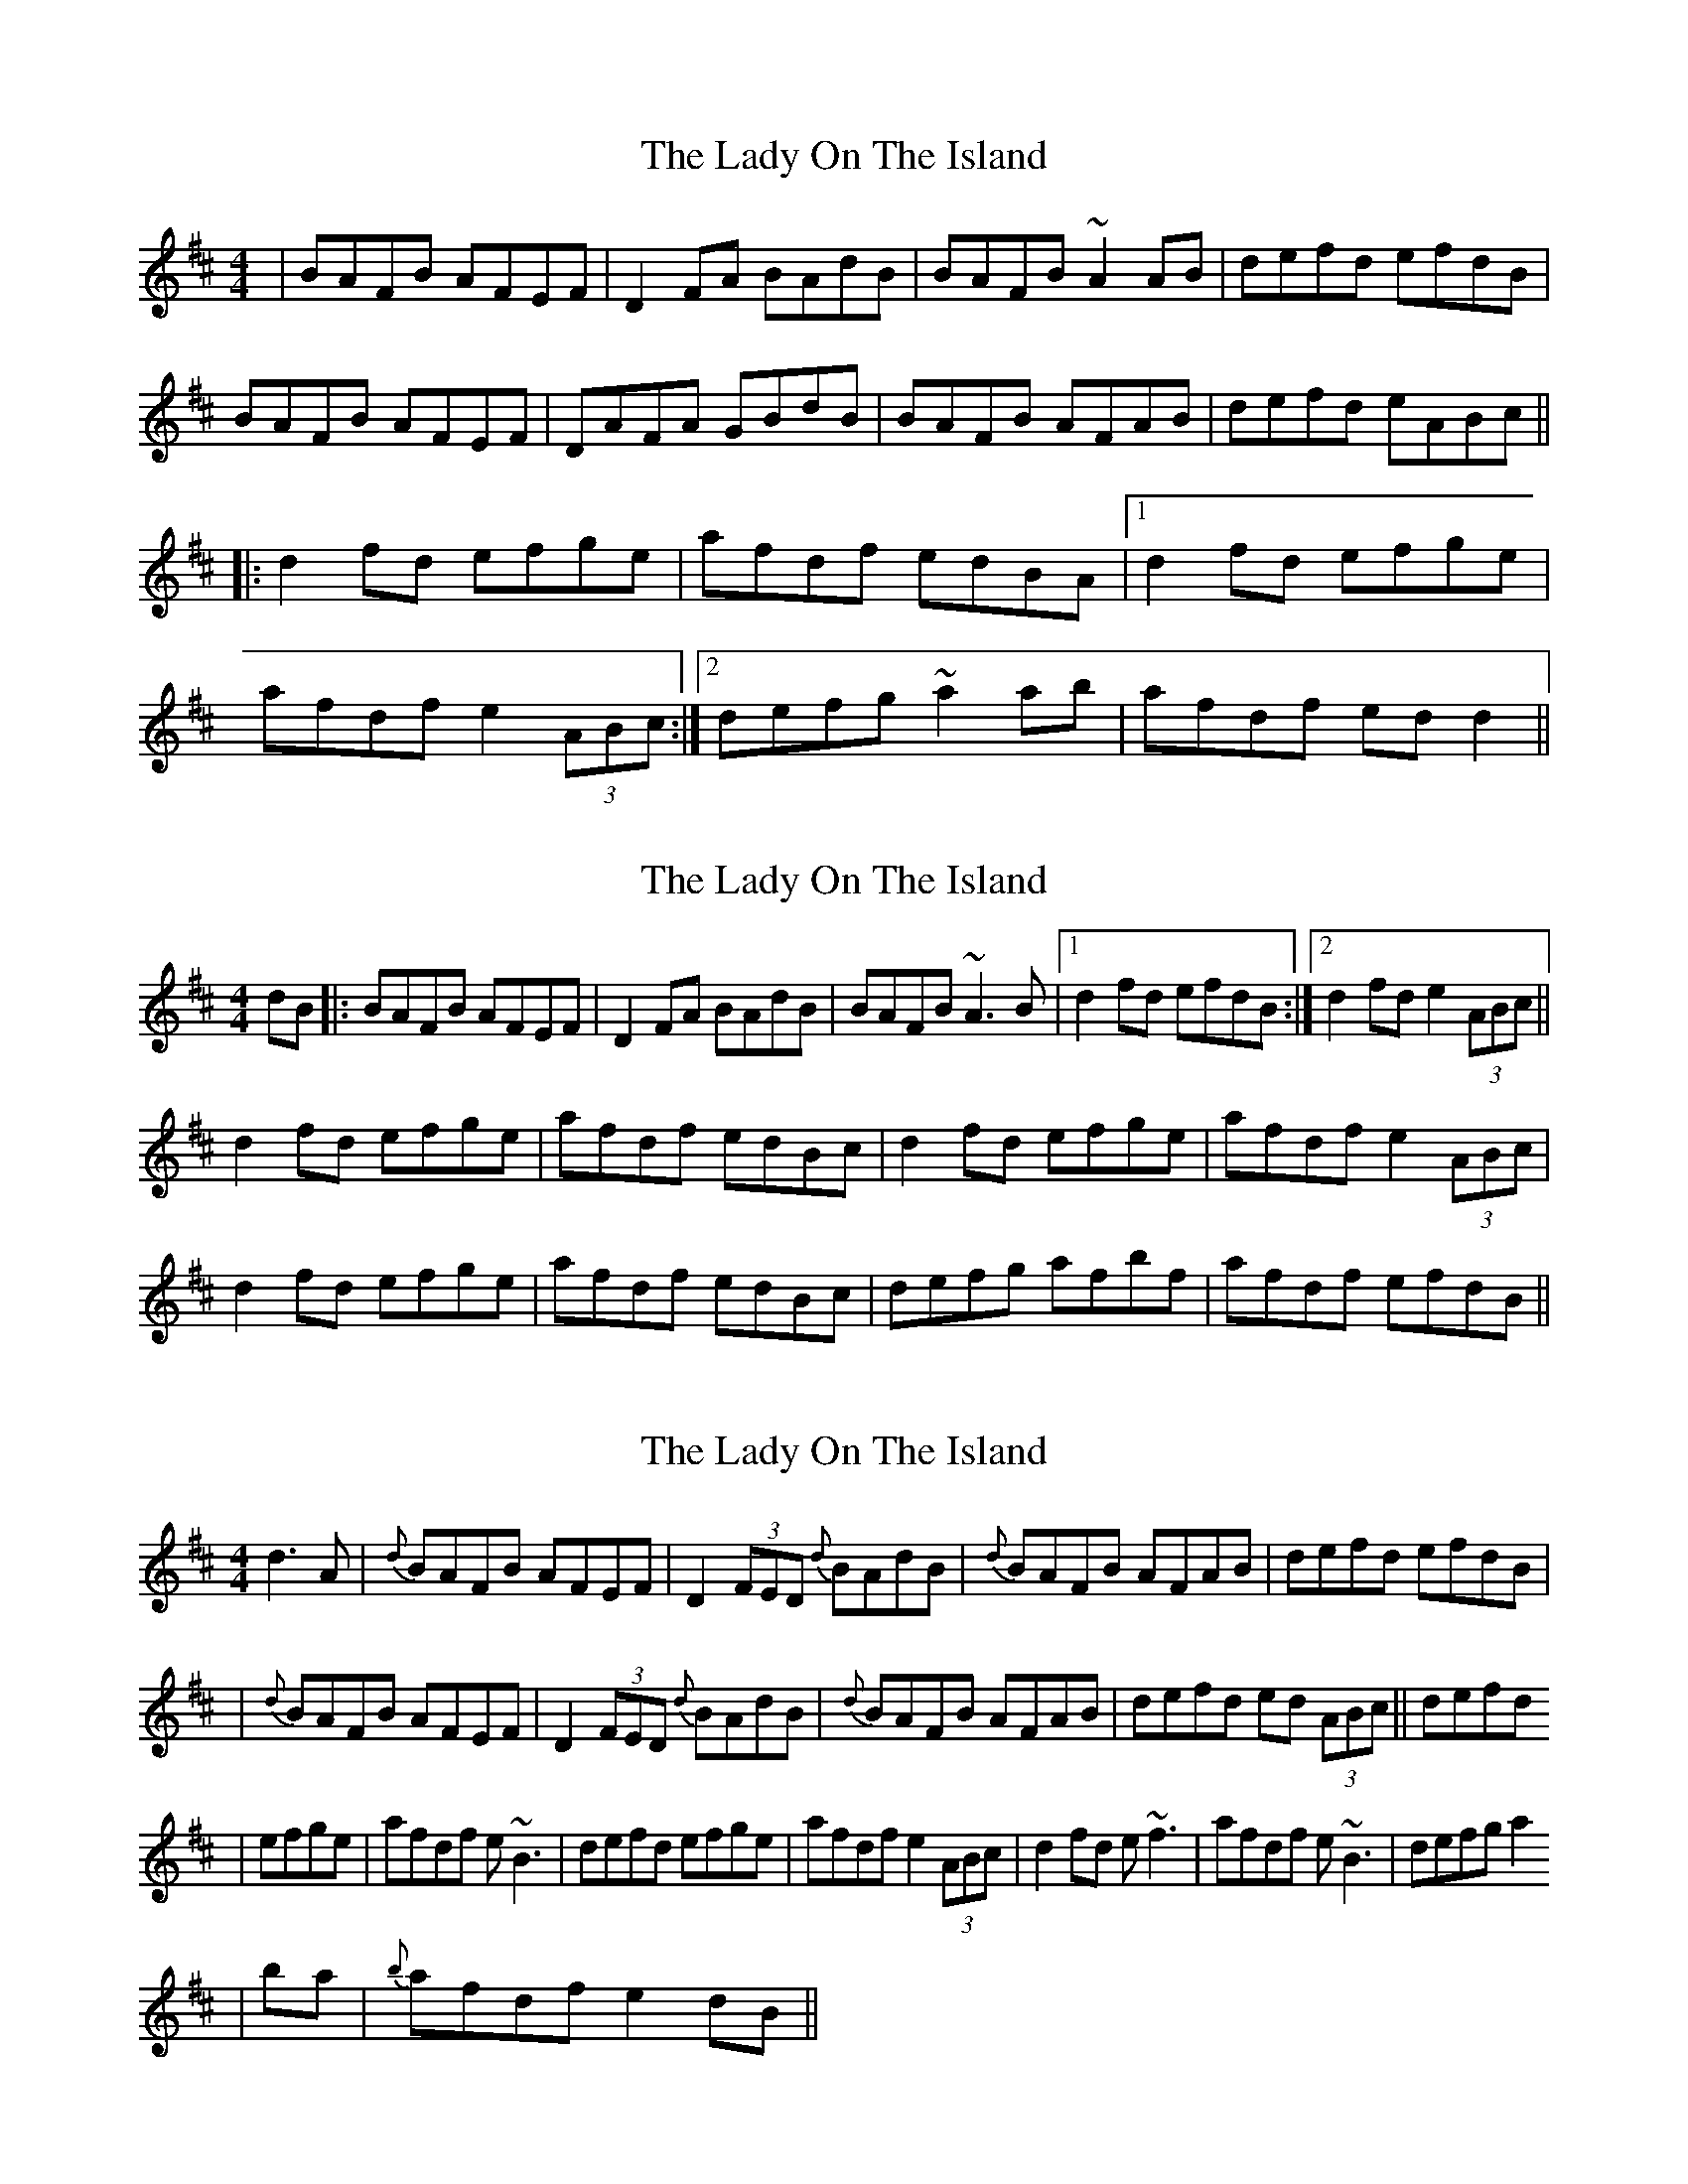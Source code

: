 X: 1
T: Lady On The Island, The
Z: Josh Kane
S: https://thesession.org/tunes/938#setting938
R: reel
M: 4/4
L: 1/8
K: Dmaj
| BAFB AFEF | D2FA BAdB | BAFB ~A2AB | defd efdB |
BAFB AFEF | DAFA GBdB | BAFB AFAB | defd eABc ||
|:d2fd efge | afdf edBA |1 d2fd efge |
afdf e2 (3ABc :|2 defg ~a2ab | afdf edd2 ||
X: 2
T: Lady On The Island, The
Z: slainte
S: https://thesession.org/tunes/938#setting14127
R: reel
M: 4/4
L: 1/8
K: Dmaj
dB|:BAFB AFEF|D2FA BAdB|BAFB ~A3B|1 d2fd efdB:|2 d2fd e2(3ABc||d2fd efge|afdf edBc|d2fd efge|afdf e2(3ABc|d2fd efge|afdf edBc|defg afbf|afdf efdB||
X: 3
T: Lady On The Island, The
Z: Will Harmon
S: https://thesession.org/tunes/938#setting14128
R: reel
M: 4/4
L: 1/8
K: Dmaj
d3A|{d}BAFB AFEF|D2 (3FED {d}BAdB|{d}BAFB AFAB|defd efdB||{d}BAFB AFEF|D2 (3FED {d}BAdB|{d}BAFB AFAB|defd ed (3ABc|| defd |efge|afdf e~B3|defd efge|afdf e2 (3ABc| d2 fd e~f3|afdf e~B3|defg a2 |ba|{b}afdf e2 dB||
X: 4
T: Lady On The Island, The
Z: JACKB
S: https://thesession.org/tunes/938#setting29391
R: reel
M: 4/4
L: 1/8
K: Dmaj
|:BAFB AFEF | D2FA BAFd | BAFB A3B | defd efdB |
BAFB AFEF | D2 FA BAdB | BAFB AFAB | defd e3f ||
|:d2fd efge | afdf edBA | d2fd efge |afdf e3f|
d2fd efge | afdf edBA |defg a3b | afdf efdB ||
